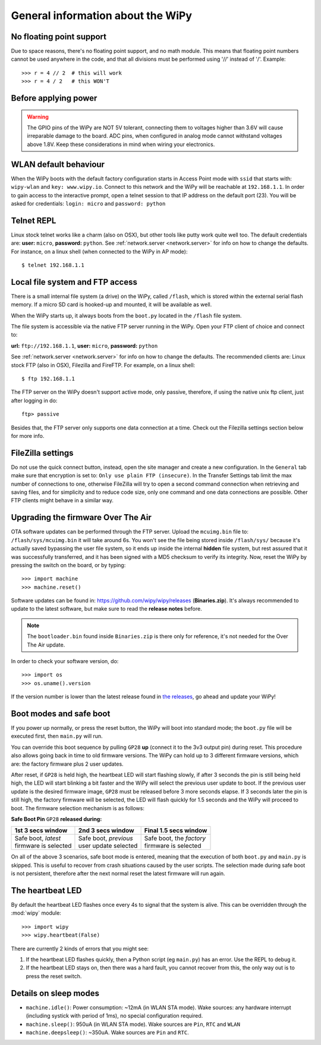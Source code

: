 General information about the WiPy
==================================

No floating point support
-------------------------

Due to space reasons, there's no floating point support, and no math module. This
means that floating point numbers cannot be used anywhere in the code, and that
all divisions must be performed using '//' instead of '/'. Example::

    >>> r = 4 // 2  # this will work
    >>> r = 4 / 2   # this WON'T

Before applying power
---------------------

.. warning::

   The GPIO pins of the WiPy are NOT 5V tolerant, connecting them to voltages higher
   than 3.6V will cause irreparable damage to the board. ADC pins, when configured
   in analog mode cannot withstand voltages above 1.8V. Keep these considerations in
   mind when wiring your electronics.

WLAN default behaviour
----------------------

When the WiPy boots with the default factory configuration starts in Access Point
mode with ``ssid`` that starts with: ``wipy-wlan`` and ``key: www.wipy.io``.
Connect to this network and the WiPy will be reachable at ``192.168.1.1``. In order
to gain access to the interactive prompt, open a telnet session to that IP address on
the default port (23). You will be asked for credentials:
``login: micro`` and ``password: python``

.. _wipy_telnet:

Telnet REPL
-----------

Linux stock telnet works like a charm (also on OSX), but other tools like putty
work quite well too. The default credentials are: **user:** ``micro``, **password:** ``python``.
See :ref:`network.server <network.server>` for info on how to change the defaults.
For instance, on a linux shell (when connected to the WiPy in AP mode)::

   $ telnet 192.168.1.1

.. _wipy_filesystem:

Local file system and FTP access
--------------------------------

There is a small internal file system (a drive) on the WiPy, called ``/flash``,
which is stored within the external serial flash memory.  If a micro SD card
is hooked-up and mounted, it will be available as well.

When the WiPy starts up, it always boots from the ``boot.py`` located in the
``/flash`` file system.

The file system is accessible via the native FTP server running in the WiPy.
Open your FTP client of choice and connect to:

**url:** ``ftp://192.168.1.1``, **user:** ``micro``, **password:** ``python``

See :ref:`network.server <network.server>` for info on how to change the defaults.
The recommended clients are: Linux stock FTP (also in OSX), Filezilla and FireFTP.
For example, on a linux shell::

   $ ftp 192.168.1.1

The FTP server on the WiPy doesn't support active mode, only passive, therefore,
if using the native unix ftp client, just after logging in do::

    ftp> passive

Besides that, the FTP server only supports one data connection at a time. Check out
the Filezilla settings section below for more info.

FileZilla settings
------------------
Do not use the quick connect button, instead, open the site manager and create a new
configuration. In the ``General`` tab make sure that encryption is set to: ``Only use
plain FTP (insecure)``. In the Transfer Settings tab limit the max number of connections
to one, otherwise FileZilla will try to open a second command connection when retrieving
and saving files, and for simplicity and to reduce code size, only one command and one
data connections are possible. Other FTP clients might behave in a similar way.

.. _wipy_firmware_upgrade:

Upgrading the firmware Over The Air
-----------------------------------

OTA software updates can be performed through the FTP server. Upload the ``mcuimg.bin`` file
to: ``/flash/sys/mcuimg.bin`` it will take around 6s. You won't see the file being stored
inside ``/flash/sys/`` because it's actually saved bypassing the user file system, so it
ends up inside the internal **hidden** file system, but rest assured that it was successfully
transferred, and it has been signed with a MD5 checksum to verify its integrity. Now, reset
the WiPy by pressing the switch on the board, or by typing::

    >>> import machine
    >>> machine.reset()

Software updates can be found in: https://github.com/wipy/wipy/releases (**Binaries.zip**).
It's always recommended to update to the latest software, but make sure to
read the **release notes** before.

.. note::

   The ``bootloader.bin`` found inside ``Binaries.zip`` is there only for reference, it's not
   needed for the Over The Air update.

In order to check your software version, do::

   >>> import os
   >>> os.uname().version

If the version number is lower than the latest release found in
`the releases <https://github.com/wipy/wipy/releases>`_, go ahead and update your WiPy!


.. _wipy_boot_modes:

Boot modes and safe boot
------------------------

If you power up normally, or press the reset button, the WiPy will boot
into standard mode; the ``boot.py`` file will be executed first, then
``main.py`` will run.

You can override this boot sequence by pulling ``GP28`` **up** (connect
it to the 3v3 output pin) during reset. This procedure also allows going
back in time to old firmware versions. The WiPy can hold up to 3 different
firmware versions, which are: the factory firmware plus 2 user updates.

After reset, if ``GP28`` is held high, the heartbeat LED will start flashing
slowly, if after 3 seconds the pin is still being held high, the LED will start
blinking a bit faster and the WiPy will select the previous user update to boot.
If the previous user update is the desired firmware image, ``GP28`` must be
released before 3 more seconds elapse. If 3 seconds later the pin is still high,
the factory firmware will be selected, the LED will flash quickly for 1.5 seconds
and the WiPy will proceed to boot. The firmware selection mechanism is as follows:


**Safe Boot Pin** ``GP28`` **released during:**

+-------------------------+-------------------------+----------------------------+
| 1st 3 secs window       | 2nd 3 secs window       | Final 1.5 secs window      |
+=========================+=========================+============================+
| | Safe boot, *latest*   | | Safe boot, *previous* | | Safe boot, the *factory* |
| | firmware is selected  | | user update selected  | | firmware is selected     |
+-------------------------+-------------------------+----------------------------+

On all of the above 3 scenarios, safe boot mode is entered, meaning that
the execution of both ``boot.py`` and ``main.py`` is skipped. This is
useful to recover from crash situations caused by the user scripts. The selection
made during safe boot is not persistent, therefore after the next normal reset
the latest firmware will run again.

The heartbeat LED
------------------

By default the heartbeat LED flashes once every 4s to signal that the system is
alive. This can be overridden through the :mod:`wipy` module::

   >>> import wipy
   >>> wipy.heartbeat(False)

There are currently 2 kinds of errors that you might see:

1. If the heartbeat LED flashes quickly, then a Python script (eg ``main.py``)
   has an error.  Use the REPL to debug it.
2. If the heartbeat LED stays on, then there was a hard fault, you cannot
   recover from this, the only way out is to press the reset switch.

Details on sleep modes
----------------------

* ``machine.idle()``: Power consumption: ~12mA (in WLAN STA mode). Wake sources:
  any hardware interrupt (including systick with period of 1ms), no special
  configuration required.
* ``machine.sleep()``: 950uA (in WLAN STA mode). Wake sources are ``Pin``, ``RTC``
  and ``WLAN``
* ``machine.deepsleep()``: ~350uA. Wake sources are ``Pin`` and ``RTC``.
